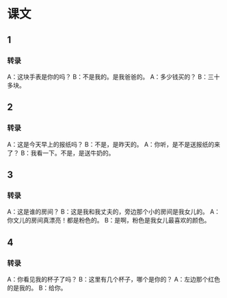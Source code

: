 
* 课文
** 1
*** 转录
A：这块手表是你的吗？
B：不是我的。是我爸爸的。
A：多少钱买的？
B：三十多块。
** 2
*** 转录
A：这是今天早上的报纸吗？
B：不是，是昨天的。
A：你听，是不是送报纸的来了？
B：我看一下。不是，是送牛奶的。
** 3
*** 转录
A：这是谁的房间？
B：这是我和我丈夫的，旁边那个小的房间是我女儿的。
A：你文儿的房间真漂亮！都是粉色的。
B：是啊，粉色是我女儿最喜欢的颜色。
** 4
*** 转录
A：你看见我的杯子了吗？
B：这里有几个杯子，哪个是你的？
A：左边那个红色的是我的。
B：给你。
